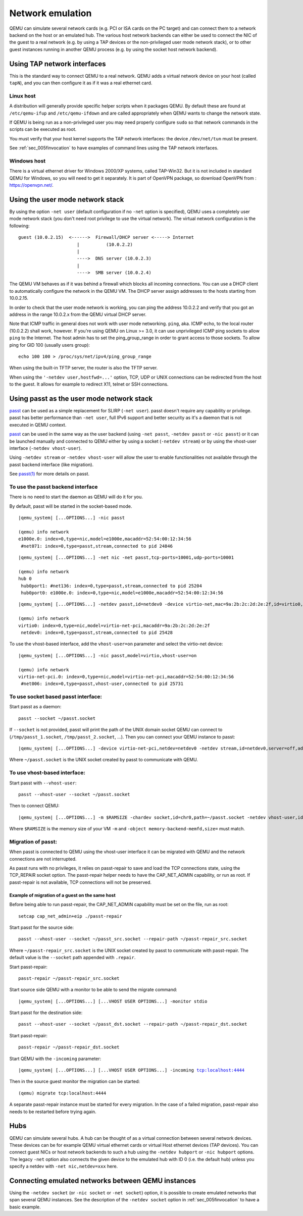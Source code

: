.. _Network_Emulation:

Network emulation
-----------------

QEMU can simulate several network cards (e.g. PCI or ISA cards on the PC
target) and can connect them to a network backend on the host or an
emulated hub. The various host network backends can either be used to
connect the NIC of the guest to a real network (e.g. by using a TAP
devices or the non-privileged user mode network stack), or to other
guest instances running in another QEMU process (e.g. by using the
socket host network backend).

Using TAP network interfaces
~~~~~~~~~~~~~~~~~~~~~~~~~~~~

This is the standard way to connect QEMU to a real network. QEMU adds a
virtual network device on your host (called ``tapN``), and you can then
configure it as if it was a real ethernet card.

Linux host
^^^^^^^^^^

A distribution will generally provide specific helper scripts when it
packages QEMU. By default these are found at ``/etc/qemu-ifup`` and
``/etc/qemu-ifdown`` and are called appropriately when QEMU wants to
change the network state.

If QEMU is being run as a non-privileged user you may need properly
configure ``sudo`` so that network commands in the scripts can be
executed as root.

You must verify that your host kernel supports the TAP network
interfaces: the device ``/dev/net/tun`` must be present.

See :ref:`sec_005finvocation` to have examples of command
lines using the TAP network interfaces.

Windows host
^^^^^^^^^^^^

There is a virtual ethernet driver for Windows 2000/XP systems, called
TAP-Win32. But it is not included in standard QEMU for Windows, so you
will need to get it separately. It is part of OpenVPN package, so
download OpenVPN from : https://openvpn.net/.

Using the user mode network stack
~~~~~~~~~~~~~~~~~~~~~~~~~~~~~~~~~

By using the option ``-net user`` (default configuration if no ``-net``
option is specified), QEMU uses a completely user mode network stack
(you don't need root privilege to use the virtual network). The virtual
network configuration is the following::

        guest (10.0.2.15)  <------>  Firewall/DHCP server <-----> Internet
                              |          (10.0.2.2)
                              |
                              ---->  DNS server (10.0.2.3)
                              |
                              ---->  SMB server (10.0.2.4)

The QEMU VM behaves as if it was behind a firewall which blocks all
incoming connections. You can use a DHCP client to automatically
configure the network in the QEMU VM. The DHCP server assign addresses
to the hosts starting from 10.0.2.15.

In order to check that the user mode network is working, you can ping
the address 10.0.2.2 and verify that you got an address in the range
10.0.2.x from the QEMU virtual DHCP server.

Note that ICMP traffic in general does not work with user mode
networking. ``ping``, aka. ICMP echo, to the local router (10.0.2.2)
shall work, however. If you're using QEMU on Linux >= 3.0, it can use
unprivileged ICMP ping sockets to allow ``ping`` to the Internet. The
host admin has to set the ping_group_range in order to grant access to
those sockets. To allow ping for GID 100 (usually users group)::

   echo 100 100 > /proc/sys/net/ipv4/ping_group_range

When using the built-in TFTP server, the router is also the TFTP server.

When using the ``'-netdev user,hostfwd=...'`` option, TCP, UDP or UNIX
connections can be redirected from the host to the guest. It allows for
example to redirect X11, telnet or SSH connections.

Using passt as the user mode network stack
~~~~~~~~~~~~~~~~~~~~~~~~~~~~~~~~~~~~~~~~~~

passt_ can be used as a simple replacement for SLIRP (``-net user``).
passt doesn't require any capability or privilege. passt has
better performance than ``-net user``, full IPv6 support and better security
as it's a daemon that is not executed in QEMU context.

passt_ can be used in the same way as the user backend (using ``-net passt``,
``-netdev passt`` or ``-nic passt``) or it can be launched manually and
connected to QEMU either by using a socket (``-netdev stream``) or by using
the vhost-user interface (``-netdev vhost-user``).

Using ``-netdev stream`` or ``-netdev vhost-user`` will allow the user to
enable functionalities not available through the passt backend interface
(like migration).

See `passt(1)`_ for more details on passt.

.. _passt: https://passt.top/
.. _passt(1): https://passt.top/builds/latest/web/passt.1.html

To use the passt backend interface
^^^^^^^^^^^^^^^^^^^^^^^^^^^^^^^^^^

There is no need to start the daemon as QEMU will do it for you.

By default, passt will be started in the socket-based mode.

.. parsed-literal::
   |qemu_system| [...OPTIONS...] -nic passt

   (qemu) info network
   e1000e.0: index=0,type=nic,model=e1000e,macaddr=52:54:00:12:34:56
    \ #net071: index=0,type=passt,stream,connected to pid 24846

.. parsed-literal::
   |qemu_system| [...OPTIONS...] -net nic -net passt,tcp-ports=10001,udp-ports=10001

   (qemu) info network
   hub 0
    \ hub0port1: #net136: index=0,type=passt,stream,connected to pid 25204
    \ hub0port0: e1000e.0: index=0,type=nic,model=e1000e,macaddr=52:54:00:12:34:56

.. parsed-literal::
   |qemu_system| [...OPTIONS...] -netdev passt,id=netdev0 -device virtio-net,mac=9a:2b:2c:2d:2e:2f,id=virtio0,netdev=netdev0

   (qemu) info network
   virtio0: index=0,type=nic,model=virtio-net-pci,macaddr=9a:2b:2c:2d:2e:2f
    \ netdev0: index=0,type=passt,stream,connected to pid 25428

To use the vhost-based interface, add the ``vhost-user=on`` parameter and
select the virtio-net device:

.. parsed-literal::
   |qemu_system| [...OPTIONS...] -nic passt,model=virtio,vhost-user=on

   (qemu) info network
   virtio-net-pci.0: index=0,type=nic,model=virtio-net-pci,macaddr=52:54:00:12:34:56
    \ #net006: index=0,type=passt,vhost-user,connected to pid 25731

To use socket based passt interface:
^^^^^^^^^^^^^^^^^^^^^^^^^^^^^^^^^^^^

Start passt as a daemon::

   passt --socket ~/passt.socket

If ``--socket`` is not provided, passt will print the path of the UNIX domain socket QEMU can connect to (``/tmp/passt_1.socket``, ``/tmp/passt_2.socket``,
...). Then you can connect your QEMU instance to passt:

.. parsed-literal::
   |qemu_system| [...OPTIONS...] -device virtio-net-pci,netdev=netdev0 -netdev stream,id=netdev0,server=off,addr.type=unix,addr.path=~/passt.socket

Where ``~/passt.socket`` is the UNIX socket created by passt to
communicate with QEMU.

To use vhost-based interface:
^^^^^^^^^^^^^^^^^^^^^^^^^^^^^

Start passt with ``--vhost-user``::

   passt --vhost-user --socket ~/passt.socket

Then to connect QEMU:

.. parsed-literal::
   |qemu_system| [...OPTIONS...] -m $RAMSIZE -chardev socket,id=chr0,path=~/passt.socket -netdev vhost-user,id=netdev0,chardev=chr0 -device virtio-net,netdev=netdev0 -object memory-backend-memfd,id=memfd0,share=on,size=$RAMSIZE -numa node,memdev=memfd0

Where ``$RAMSIZE`` is the memory size of your VM ``-m`` and ``-object memory-backend-memfd,size=`` must match.

Migration of passt:
^^^^^^^^^^^^^^^^^^^

When passt is connected to QEMU using the vhost-user interface it can
be migrated with QEMU and the network connections are not interrupted.

As passt runs with no privileges, it relies on passt-repair to save and
load the TCP connections state, using the TCP_REPAIR socket option.
The passt-repair helper needs to have the CAP_NET_ADMIN capability, or run as root. If passt-repair is not available, TCP connections will not be preserved.

Example of migration of a guest on the same host
________________________________________________

Before being able to run passt-repair, the CAP_NET_ADMIN capability must be set
on the file, run as root::

   setcap cap_net_admin+eip ./passt-repair

Start passt for the source side::

   passt --vhost-user --socket ~/passt_src.socket --repair-path ~/passt-repair_src.socket

Where ``~/passt-repair_src.socket`` is the UNIX socket created by passt to
communicate with passt-repair. The default value is the ``--socket`` path
appended with ``.repair``.

Start passt-repair::

   passt-repair ~/passt-repair_src.socket

Start source side QEMU with a monitor to be able to send the migrate command:

.. parsed-literal::
   |qemu_system| [...OPTIONS...] [...VHOST USER OPTIONS...] -monitor stdio

Start passt for the destination side::

   passt --vhost-user --socket ~/passt_dst.socket --repair-path ~/passt-repair_dst.socket

Start passt-repair::

   passt-repair ~/passt-repair_dst.socket

Start QEMU with the ``-incoming`` parameter:

.. parsed-literal::
   |qemu_system| [...OPTIONS...] [...VHOST USER OPTIONS...] -incoming tcp:localhost:4444

Then in the source guest monitor the migration can be started::

   (qemu) migrate tcp:localhost:4444

A separate passt-repair instance must be started for every migration. In the case of a failed migration, passt-repair also needs to be restarted before trying
again.

Hubs
~~~~

QEMU can simulate several hubs. A hub can be thought of as a virtual
connection between several network devices. These devices can be for
example QEMU virtual ethernet cards or virtual Host ethernet devices
(TAP devices). You can connect guest NICs or host network backends to
such a hub using the ``-netdev
hubport`` or ``-nic hubport`` options. The legacy ``-net`` option also
connects the given device to the emulated hub with ID 0 (i.e. the
default hub) unless you specify a netdev with ``-net nic,netdev=xxx``
here.

Connecting emulated networks between QEMU instances
~~~~~~~~~~~~~~~~~~~~~~~~~~~~~~~~~~~~~~~~~~~~~~~~~~~

Using the ``-netdev socket`` (or ``-nic socket`` or ``-net socket``)
option, it is possible to create emulated networks that span several
QEMU instances. See the description of the ``-netdev socket`` option in
:ref:`sec_005finvocation` to have a basic
example.
